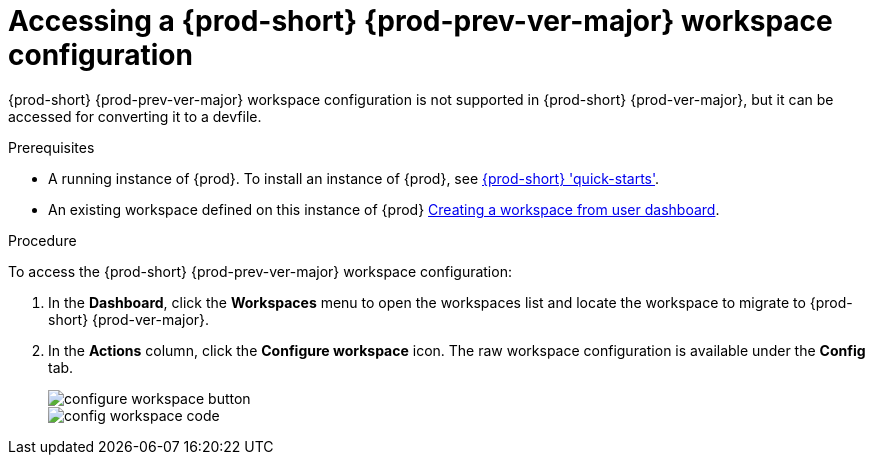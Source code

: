 // Module included in the following assemblies:
//
// converting-a-{prod-id-short}-{prod-prev-ver-major}-workspace-to-a-devfile

[id="accessing-{prod-id-short}-{prod-prev-ver-major}-workspace-configuration_{context}"]
= Accessing a {prod-short} {prod-prev-ver-major} workspace configuration

{prod-short} {prod-prev-ver-major} workspace configuration is not supported in {prod-short} {prod-ver-major}, but it can be accessed for converting it to a devfile.

.Prerequisites

* A running instance of {prod}. To install an instance of {prod}, see link:{site-baseurl}che-7/che-quick-starts/[{prod-short} 'quick-starts'].

* An existing workspace defined on this instance of {prod} link:{site-baseurl}che-7/creating-and-configuring-a-new-che-7-workspace/[Creating a workspace from user dashboard].

.Procedure

To access the {prod-short} {prod-prev-ver-major} workspace configuration:

. In the *Dashboard*, click the *Workspaces* menu to open the workspaces list and locate the workspace to migrate to {prod-short} {prod-ver-major}.

. In the *Actions* column, click the *Configure workspace* icon. The raw workspace configuration is available under the *Config* tab.
+
image::workspaces/configure-workspace-button.png[]
+
image::workspaces/config-workspace-code.png[]

